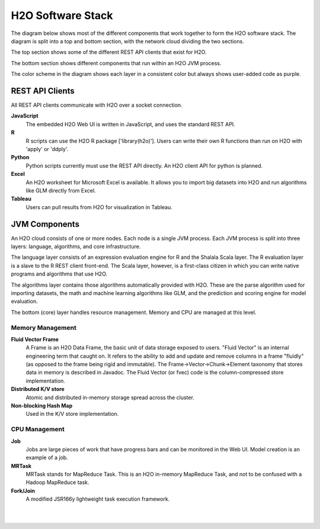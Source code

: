 
H2O Software Stack
==========================

The diagram below shows most of the different components that work
together to form the H2O software stack.  The diagram is split into a
top and bottom section, with the network cloud dividing the two
sections.

The top section shows some of the different REST API clients that
exist for H2O.

The bottom section shows different components that run within an H2O
JVM process.

The color scheme in the diagram shows each layer in a consistent color
but always shows user-added code as purple.


REST API Clients
----------------

All REST API clients communicate with H2O over a socket connection.

**JavaScript**
  The embedded H2O Web UI is written in JavaScript, and uses the standard
  REST API.

**R**
  R scripts can use the H2O R package ['library(h2o)'].  Users can
  write their own R functions than run on H2O with 'apply' or 'ddply'.

**Python**
  Python scripts currently must use the REST API directly.  An H2O client
  API for python is planned.

**Excel**
  An H2O worksheet for Microsoft Excel is available.  It allows you to
  import big datasets into H2O and run algorithms like GLM directly from
  Excel.

**Tableau**
  Users can pull results from H2O for visualization in Tableau.


JVM Components
--------------

An H2O cloud consists of one or more nodes.  Each node is a single JVM
process.  Each JVM process is split into three layers: language,
algorithms, and core infrastructure.

The language layer consists of an expression evaluation engine for R
and the Shalala Scala layer.  The R evaluation layer is a slave to the
R REST client front-end.  The Scala layer, however, is a first-class
citizen in which you can write native programs and algorithms that use
H2O.

The algorithms layer contains those algorithms automatically provided
with H2O.  These are the parse algorithm used for importing datasets,
the math and machine learning algorithms like GLM, and the prediction
and scoring engine for model evaluation.

The bottom (core) layer handles resource management.  Memory and CPU
are managed at this level.

Memory Management
+++++++++++++++++

**Fluid Vector Frame**
  A Frame is an H2O Data Frame, the basic unit of data storage exposed
  to users.  "Fluid Vector" is an internal engineering term that
  caught on.  It refers to the ability to add and update and remove
  columns in a frame "fluidly" (as opposed to the frame being rigid and
  immutable).  The Frame->Vector->Chunk->Element taxonomy that stores
  data in memory is described in Javadoc.  The Fluid Vector (or fvec)
  code is the column-compressed store implementation.

**Distributed K/V store**
  Atomic and distributed in-memory storage spread across the cluster.

**Non-blocking Hash Map**
  Used in the K/V store implementation.

CPU Management
++++++++++++++

**Job**
  Jobs are large pieces of work that have progress bars and can be 
  monitored in the Web UI.  Model creation is an example of a job.

**MRTask**
  MRTask stands for MapReduce Task.  This is an H2O in-memory MapReduce
  Task, and not to be confused with a Hadoop MapReduce task.

**Fork/Join**
  A modified JSR166y lightweight task execution framework.

|

.. image:: PngGen/pictures/h2o_stack.png
   :width: 90 %

|

